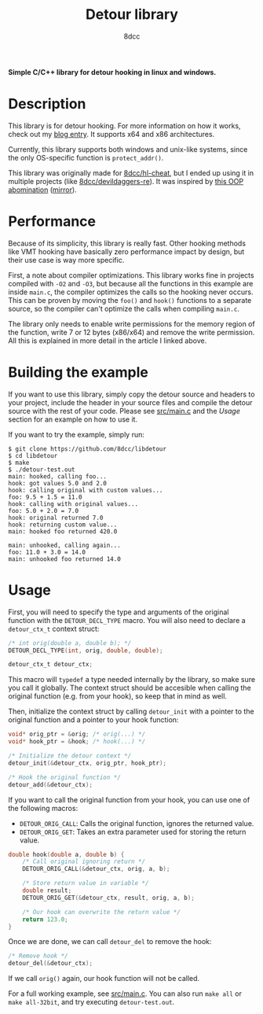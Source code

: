 #+title: Detour library
#+options: toc:nil
#+startup: showeverything
#+export_file_name: ./doc/README.md
#+author: 8dcc

*Simple C/C++ library for detour hooking in linux and windows.*

#+TOC: headlines 2

* Description

This library is for detour hooking. For more information on how it works, check
out my [[https://8dcc.github.io/programming/detour-hooking.html][blog entry]]. It supports x64 and x86 architectures.

Currently, this library supports both windows and unix-like systems, since the
only OS-specific function is =protect_addr()=.

This library was originally made for [[https://github.com/8dcc/hl-cheat][8dcc/hl-cheat]], but I ended up using it in
multiple projects (like [[https://github.com/8dcc/devildaggers-re][8dcc/devildaggers-re]]). It was inspired by [[https://guidedhacking.com/threads/simple-linux-windows-detour-class.10580/][this OOP
abomination]] ([[https://gist.github.com/8dcc/d0cbef32cd46ab9c73c6f830fa71d999][mirror]]).

* Performance

Because of its simplicity, this library is really fast. Other hooking methods
like VMT hooking have basically zero performance impact by design, but their use
case is way more specific.

First, a note about compiler optimizations. This library works fine in projects
compiled with =-O2= and =-O3=, but because all the functions in this example are
inside =main.c=, the compiler optimizes the calls so the hooking never occurs.
This can be proven by moving the =foo()= and =hook()= functions to a separate
source, so the compiler can't optimize the calls when compiling =main.c=.

The library only needs to enable write permissions for the memory region of the
function, write 7 or 12 bytes (x86/x64) and remove the write permission. All
this is explained in more detail in the article I linked above.

* Building the example

If you want to use this library, simply copy the detour source and headers to
your project, include the header in your source files and compile the detour
source with the rest of your code. Please see [[https://github.com/8dcc/libdetour/blob/main/src/main.c][src/main.c]] and the /Usage/ section
for an example on how to use it.

If you want to try the example, simply run:

#+begin_src console
$ git clone https://github.com/8dcc/libdetour
$ cd libdetour
$ make
$ ./detour-test.out
main: hooked, calling foo...
hook: got values 5.0 and 2.0
hook: calling original with custom values...
foo: 9.5 + 1.5 = 11.0
hook: calling with original values...
foo: 5.0 + 2.0 = 7.0
hook: original returned 7.0
hook: returning custom value...
main: hooked foo returned 420.0

main: unhooked, calling again...
foo: 11.0 + 3.0 = 14.0
main: unhooked foo returned 14.0
#+end_src

* Usage

First, you will need to specify the type and arguments of the original function
with the =DETOUR_DECL_TYPE= macro. You will also need to declare a =detour_ctx_t=
context struct:

#+begin_src C
/* int orig(double a, double b); */
DETOUR_DECL_TYPE(int, orig, double, double);

detour_ctx_t detour_ctx;
#+end_src

This macro will =typedef= a type needed internally by the library, so make sure
you call it globally. The context struct should be accesible when calling the
original function (e.g. from your hook), so keep that in mind as well.

Then, initialize the context struct by calling =detour_init= with a pointer to the
original function and a pointer to your hook function:

#+begin_src C
void* orig_ptr = &orig; /* orig(...) */
void* hook_ptr = &hook; /* hook(...) */

/* Initialize the detour context */
detour_init(&detour_ctx, orig_ptr, hook_ptr);

/* Hook the original function */
detour_add(&detour_ctx);
#+end_src

If you want to call the original function from your hook, you can use one of the
following macros:

- =DETOUR_ORIG_CALL=: Calls the original function, ignores the returned value.
- =DETOUR_ORIG_GET=: Takes an extra parameter used for storing the return value.

#+begin_src C
double hook(double a, double b) {
    /* Call original ignoring return */
    DETOUR_ORIG_CALL(&detour_ctx, orig, a, b);

    /* Store return value in variable */
    double result;
    DETOUR_ORIG_GET(&detour_ctx, result, orig, a, b);

    /* Our hook can overwrite the return value */
    return 123.0;
}
#+end_src

Once we are done, we can call =detour_del= to remove the hook:

#+begin_src C
/* Remove hook */
detour_del(&detour_ctx);
#+end_src

If we call =orig()= again, our hook function will not be called.

For a full working example, see [[https://github.com/8dcc/libdetour/blob/main/src/main.c][src/main.c]]. You can also run =make all= or
=make all-32bit=, and try executing =detour-test.out=.
